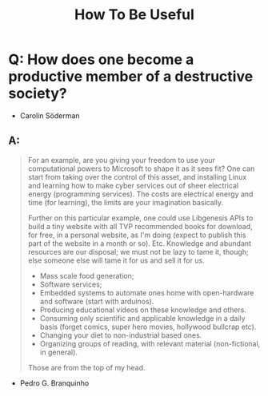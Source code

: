 #+TITLE: How To Be Useful

* Q: How does one become a productive member of a destructive society?
- Carolin Söderman

** A:
#+begin_quote
For an example, are you giving your freedom to use your computational powers to Microsoft to shape it as it sees fit? One can start from taking over the control of this asset, and installing Linux and learning how to make cyber services out of sheer electrical energy (programming services). The costs are electrical energy and time (for learning), the limits are your imagination basically.

Further on this particular example, one could use Libgenesis APIs to build a tiny website with all TVP recommended books for download, for free, in a personal website, as I'm doing (expect to publish this part of the website in a month or so). Etc. Knowledge and abundant resources are our disposal; we must not be lazy to tame it, though; else someone else will tame it for us and sell it for us.

- Mass scale food generation;
- Software services;
- Embedded systems to automate ones home with open-hardware and software (start with arduinos).
- Producing educational videos on these knowledge and others.
- Consuming only scientific and applicable knowledge in a daily basis (forget comics, super hero movies, hollywood bullcrap etc).
- Changing your diet to non-industrial based ones.
- Organizing groups of reading, with relevant material (non-fictional, in general).

Those are from the top of my head.
#+end_quote
- Pedro G. Branquinho
